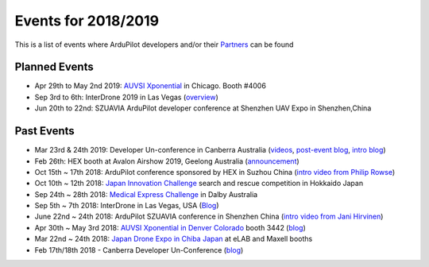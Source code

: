 .. _events:
    
====================
Events for 2018/2019
====================

This is a list of events where ArduPilot developers and/or their `Partners <http://ardupilot.org/about/Partners>`__ can be found

Planned Events
--------------

- Apr 29th to May 2nd 2019: `AUVSI Xponential <https://www.xponential.org/xponential2019/public/enter.aspx>`__ in Chicago.  Booth #4006
- Sep 3rd to 6th: InterDrone 2019 in Las Vegas (`overview <https://www.interdrone.com/conference/overview/>`__)
- Jun 20th to 22nd: SZUAVIA ArduPilot developer conference at Shenzhen UAV Expo in Shenzhen,China

Past Events
-----------

- Mar 23rd & 24th 2019: Developer Un-conference in Canberra Australia (`videos <https://www.youtube.com/playlist?list=PLC8WVaJJhN4wApCP6BkbDKQL_TkVHQqmy>`__, `post-event blog <https://discuss.ardupilot.org/t/ardupilot-unconference-2019/40155>`__, `intro blog <https://discuss.ardupilot.org/t/ardupilot-developer-meetup-in-canberra-march-23rd-and-24th-2019>`__)
- Feb 26th: HEX booth at Avalon Airshow 2019, Geelong Australia (`announcement <https://discuss.cubepilot.org/t/avalon-airshow-2019-come-meet-us/195>`__)
- Oct 15th ~ 17th 2018: ArduPilot conference sponsored by HEX in Suzhou China (`intro video from Philip Rowse <https://youtu.be/_2Qnm0TDoZA?t=1677>`__)
- Oct 10th ~ 12th 2018: `Japan Innovation Challenge <https://prtimes.jp/main/html/rd/p/000000148.000026811.html>`__ search and rescue competition in Hokkaido Japan
- Sep 24th ~ 28th 2018: `Medical Express Challenge <https://uavchallenge.org/medical-express/>`__ in Dalby Australia
- Sep 5th ~ 7th 2018: InterDrone in Las Vegas, USA (`Blog <https://discuss.ardupilot.org/t/join-us-at-the-ardupilot-after-hours-at-interdrone-thursday-sept-6-7-00-pm-8-15-pm>`__)
- June 22nd ~ 24th 2018: ArduPilot SZUAVIA conference in Shenzhen China (`intro video from Jani Hirvinen <https://www.youtube.com/watch?v=JvRhIh_cQzU>`__)
- Apr 30th ~ May 3rd 2018: `AUVSI Xponential in Denver Colorado <http://www.xponential.org/xponential2018/public/enter.aspx>`__ booth 3442 (`blog <https://discuss.ardupilot.org/t/ardupilot-at-auvsi-exponential-18>`__)
- Mar 22nd ~ 24th 2018: `Japan Drone Expo in Chiba Japan <http://www.japan-drone.com/en_la/>`__ at eLAB and Maxell booths
- Feb 17th/18th 2018 - Canberra Developer Un-Conference (`blog <https://discuss.ardupilot.org/t/ardupilot-unconference-2018-presentations>`__)